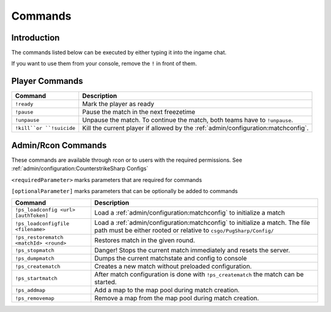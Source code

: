 Commands
==================================================

Introduction
----------------------------------------
The commands listed below can be executed by either typing it into the ingame chat.

If you want to use them from your console, remove the ``!`` in front of them.


Player Commands
----------------------------------------

+--------------------------+-----------------------------------------------------------------------------------+
|         Command          |                                    Description                                    |
+==========================+===================================================================================+
| ``!ready``               | Mark the player as ready                                                          |
+--------------------------+-----------------------------------------------------------------------------------+
| ``!pause``               | Pause the match in the next freezetime                                            |
+--------------------------+-----------------------------------------------------------------------------------+
| ``!unpause``             | Unpause the match. To continue the match, both teams have to ``!unpause``.        |
+--------------------------+-----------------------------------------------------------------------------------+
| ``!kill``or ``!suicide`` | Kill the current player if allowed by the :ref:`admin/configuration:matchconfig`. |
+--------------------------+-----------------------------------------------------------------------------------+


Admin/Rcon Commands
-------------------

These commands are available through rcon or to users with the required permissions. See :ref:`admin/configuration:CounterstrikeSharp Configs` 

``<requiredParameter>`` marks parameters that are required for commands

``[optionalParameter]`` marks parameters that can be optionally be added to commands

+----------------------------------------+---------------------------------------------------------------------------------------------------------------------------------------------------+
|                Command                 |                                                                    Description                                                                    |
+========================================+===================================================================================================================================================+
| ``!ps_loadconfig <url> [authToken]``   | Load a :ref:`admin/configuration:matchconfig` to initialize a match                                                                               |
+----------------------------------------+---------------------------------------------------------------------------------------------------------------------------------------------------+
| ``!ps_loadconfigfile <filename>``      | Load a :ref:`admin/configuration:matchconfig` to initialize a match. The file path must be either rooted or relative to ``csgo/PugSharp/Config/`` |
+----------------------------------------+---------------------------------------------------------------------------------------------------------------------------------------------------+
| ``!ps_restorematch <matchId> <round>`` | Restores match in the given round.                                                                                                                |
+----------------------------------------+---------------------------------------------------------------------------------------------------------------------------------------------------+
| ``!ps_stopmatch``                      | Danger! Stops the current match immediately and resets the server.                                                                                |
+----------------------------------------+---------------------------------------------------------------------------------------------------------------------------------------------------+
| ``!ps_dumpmatch``                      | Dumps the current matchstate and config to console                                                                                                |
+----------------------------------------+---------------------------------------------------------------------------------------------------------------------------------------------------+
| ``!ps_creatematch``                    | Creates a new match without preloaded configuration.                                                                                              |
+----------------------------------------+---------------------------------------------------------------------------------------------------------------------------------------------------+
| ``!ps_startmatch``                     | After match configuration is done with ``!ps_creatematch`` the match can be started.                                                              |
+----------------------------------------+---------------------------------------------------------------------------------------------------------------------------------------------------+
| ``!ps_addmap``                         | Add a map to the map pool during match creation.                                                                                                  |
+----------------------------------------+---------------------------------------------------------------------------------------------------------------------------------------------------+
| ``!ps_removemap``                      | Remove a map from the map pool during match creation.                                                                                             |
+----------------------------------------+---------------------------------------------------------------------------------------------------------------------------------------------------+
